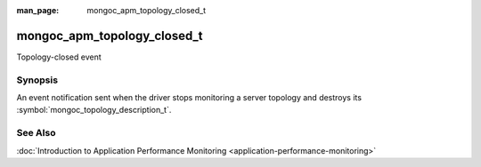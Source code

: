 :man_page: mongoc_apm_topology_closed_t

mongoc_apm_topology_closed_t
============================

Topology-closed event

Synopsis
--------

An event notification sent when the driver stops monitoring a server topology and destroys its :symbol:`mongoc_topology_description_t`.

See Also
--------

:doc:`Introduction to Application Performance Monitoring <application-performance-monitoring>`

.. only:: html

  Functions
  ---------

  .. toctree::
    :titlesonly:
    :maxdepth: 1

    mongoc_apm_topology_closed_get_context
    mongoc_apm_topology_closed_get_topology_id

